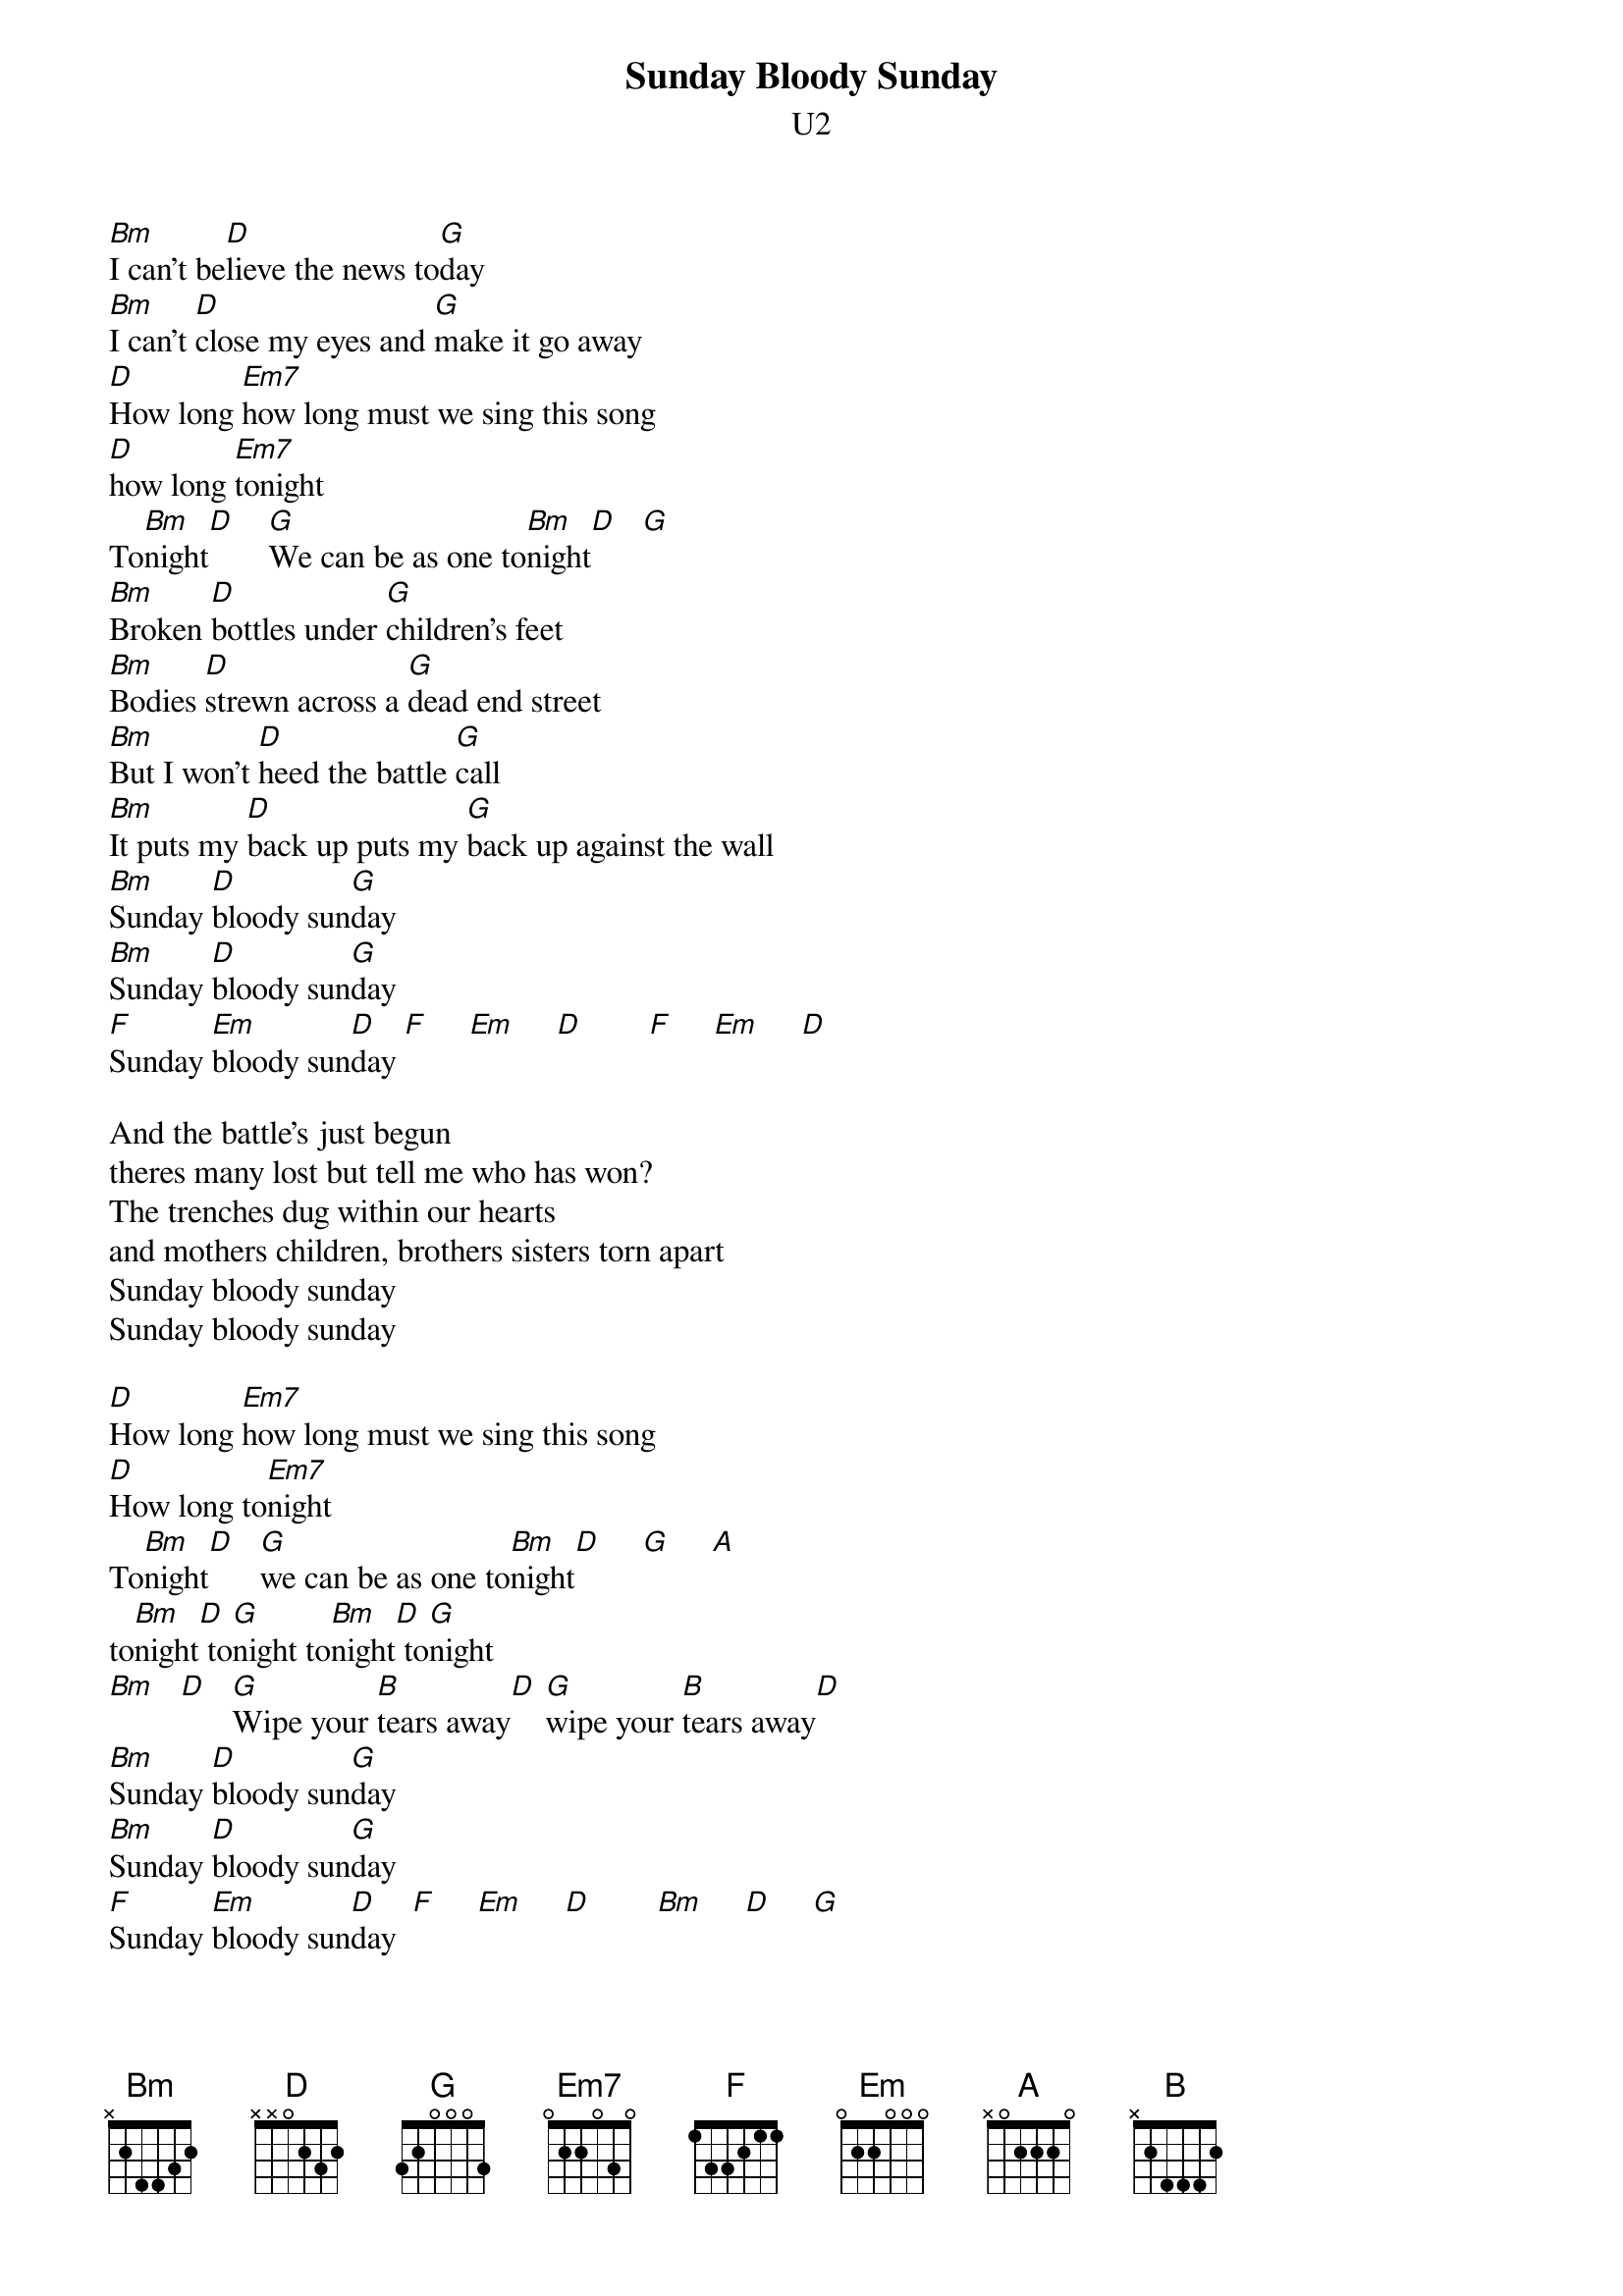 {t:Sunday Bloody Sunday}
{st:U2}
[Bm]I can't be[D]lieve the news to[G]day
[Bm]I can't [D]close my eyes and [G]make it go away
[D]How long [Em7]how long must we sing this song
[D]how long [Em7]tonight
To[Bm]night[D]    [G]We can be as one to[Bm]night[D]   [G]
[Bm]Broken [D]bottles under [G]children's feet
[Bm]Bodies [D]strewn across a [G]dead end street
[Bm]But I won't [D]heed the battle [G]call
[Bm]It puts my [D]back up puts my [G]back up against the wall
[Bm]Sunday [D]bloody sun[G]day
[Bm]Sunday [D]bloody sun[G]day
[F]Sunday [Em]bloody sun[D]day [F]     [Em]     [D]        [F]     [Em]     [D]

And the battle's just begun
theres many lost but tell me who has won?
The trenches dug within our hearts
and mothers children, brothers sisters torn apart
Sunday bloody sunday
Sunday bloody sunday

[D]How long [Em7]how long must we sing this song
[D]How long to[Em7]night
To[Bm]night[D]   [G]we can be as one to[Bm]night[D]     [G]     [A]
to[Bm]night[D] to[G]night to[Bm]night[D] to[G]night
[Bm]   [D]   [G]Wipe your [B]tears away[D] [G]wipe your [B]tears away[D]
[Bm]Sunday [D]bloody sun[G]day
[Bm]Sunday [D]bloody sun[G]day
[F]Sunday [Em]bloody sun[D]day  [F]     [Em]     [D]        [Bm]     [D]     [G]
[F]Sunday [Em]bloody sun[D]day  [F]     [Em]     [D]        [Bm]     [D]     [G]

And it's true we are immune
When fact is fiction and TV is reality
And today the millions cry
We eat and drink while tomorrow they die
Sunday bloody sunday
Sunday bloody sunday
Sunday bloody sunday
Sunday bloody sunday
